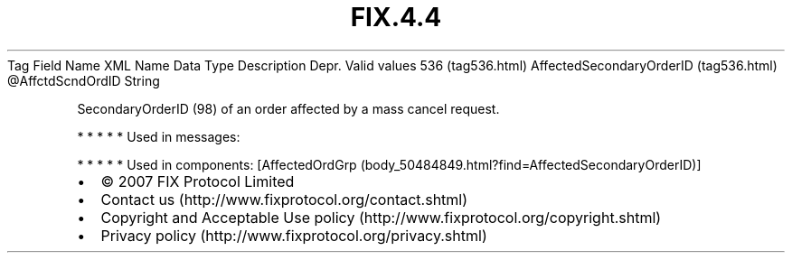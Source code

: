 .TH FIX.4.4 "" "" "Tag #536"
Tag
Field Name
XML Name
Data Type
Description
Depr.
Valid values
536 (tag536.html)
AffectedSecondaryOrderID (tag536.html)
\@AffctdScndOrdID
String
.PP
SecondaryOrderID (98) of an order affected by a mass cancel
request.
.PP
   *   *   *   *   *
Used in messages:
.PP
   *   *   *   *   *
Used in components:
[AffectedOrdGrp (body_50484849.html?find=AffectedSecondaryOrderID)]

.PD 0
.P
.PD

.PP
.PP
.IP \[bu] 2
© 2007 FIX Protocol Limited
.IP \[bu] 2
Contact us (http://www.fixprotocol.org/contact.shtml)
.IP \[bu] 2
Copyright and Acceptable Use policy (http://www.fixprotocol.org/copyright.shtml)
.IP \[bu] 2
Privacy policy (http://www.fixprotocol.org/privacy.shtml)

